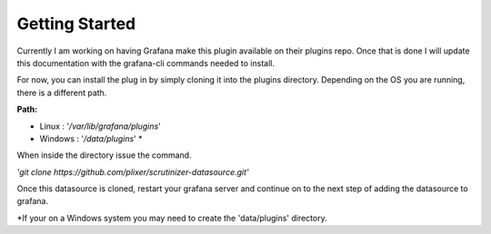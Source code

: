 Getting Started 
================

Currently I am working on having Grafana make this plugin available on their plugins repo. Once that is done I will update this documentation with the grafana-cli commands needed to install. 

For now, you can install the plug in by simply cloning it into the plugins directory. Depending on the OS you are running, there is a different path. 

**Path:** 

* Linux : '*/var/lib/grafana/plugins*' 
* Windows : '*/data/plugins*' *

When inside the directory issue the command. 


*'git clone https://github.com/plixer/scrutinizer-datasource.git'*


Once this datasource is cloned, restart your grafana server and continue on to the next step of adding the datasource to grafana. 

\*If your on a Windows system you may need to create the 'data/plugins' directory. 